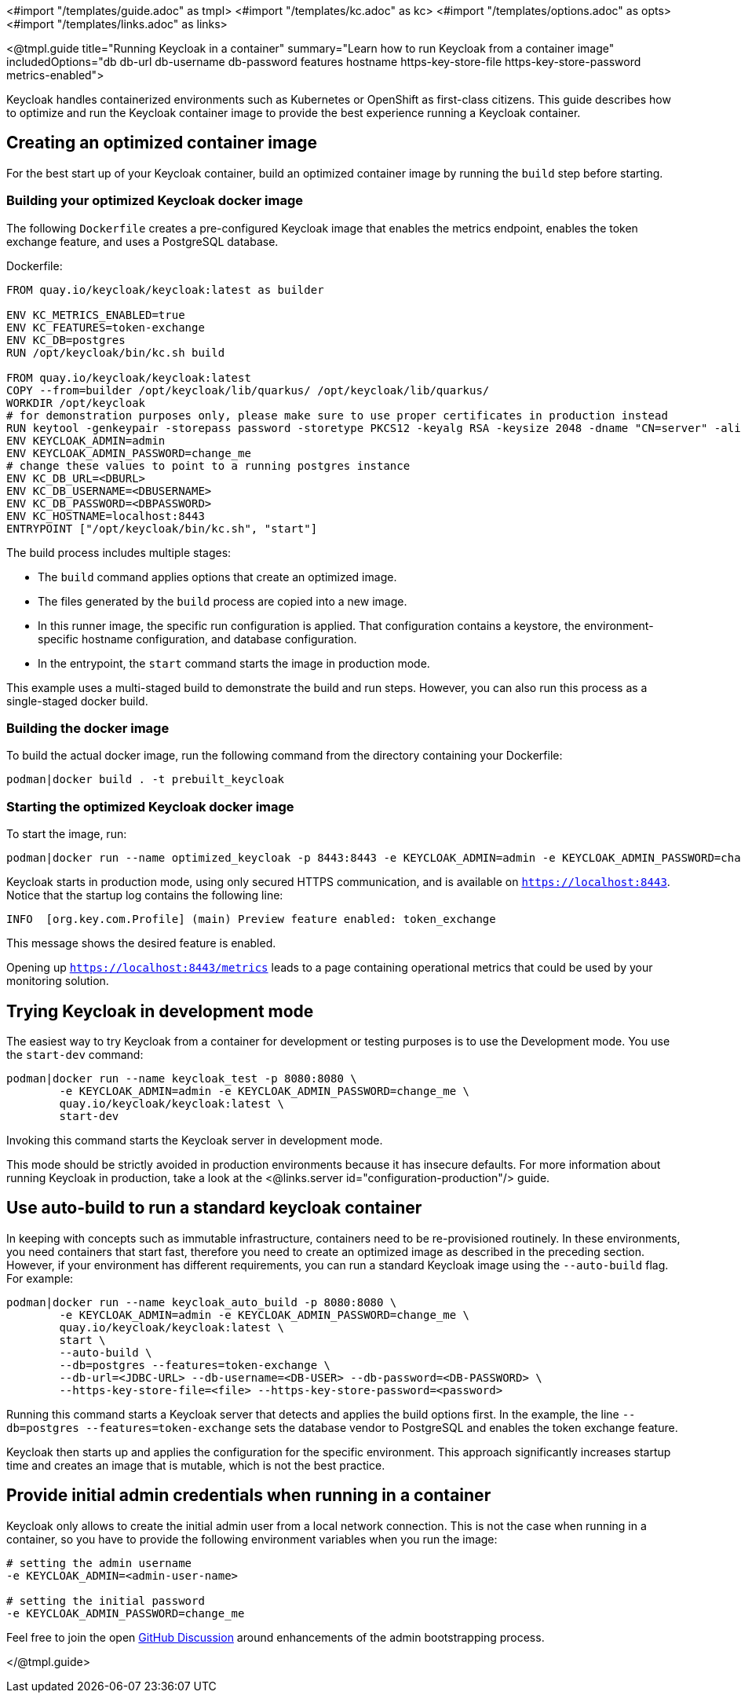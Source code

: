 <#import "/templates/guide.adoc" as tmpl>
<#import "/templates/kc.adoc" as kc>
<#import "/templates/options.adoc" as opts>
<#import "/templates/links.adoc" as links>

<@tmpl.guide
title="Running Keycloak in a container"
summary="Learn how to run Keycloak from a container image"
includedOptions="db db-url db-username db-password features hostname https-key-store-file https-key-store-password metrics-enabled">

Keycloak handles containerized environments such as Kubernetes or OpenShift as first-class citizens. This guide describes how to optimize and run the Keycloak container image to provide the best experience running a Keycloak container.

== Creating an optimized container image
For the best start up of your Keycloak container, build an optimized container image by running the `build` step before starting.

=== Building your optimized Keycloak docker image
The following `Dockerfile` creates a pre-configured Keycloak image that enables the metrics endpoint, enables the token exchange feature, and uses a PostgreSQL database.

.Dockerfile:
[source, dockerfile]
----
FROM quay.io/keycloak/keycloak:latest as builder

ENV KC_METRICS_ENABLED=true
ENV KC_FEATURES=token-exchange
ENV KC_DB=postgres
RUN /opt/keycloak/bin/kc.sh build

FROM quay.io/keycloak/keycloak:latest
COPY --from=builder /opt/keycloak/lib/quarkus/ /opt/keycloak/lib/quarkus/
WORKDIR /opt/keycloak
# for demonstration purposes only, please make sure to use proper certificates in production instead
RUN keytool -genkeypair -storepass password -storetype PKCS12 -keyalg RSA -keysize 2048 -dname "CN=server" -alias server -ext "SAN:c=DNS:localhost,IP:127.0.0.1" -keystore conf/server.keystore
ENV KEYCLOAK_ADMIN=admin
ENV KEYCLOAK_ADMIN_PASSWORD=change_me
# change these values to point to a running postgres instance
ENV KC_DB_URL=<DBURL>
ENV KC_DB_USERNAME=<DBUSERNAME>
ENV KC_DB_PASSWORD=<DBPASSWORD>
ENV KC_HOSTNAME=localhost:8443
ENTRYPOINT ["/opt/keycloak/bin/kc.sh", "start"]
----
The build process includes multiple stages:

* The `build` command applies options that create an optimized image.
* The files generated by the `build` process are copied into a new image.
* In this runner image, the specific run configuration is applied. That configuration contains a keystore, the environment-specific hostname configuration, and database configuration.
* In the entrypoint, the `start` command starts the image in production mode.

This example uses a multi-staged build to demonstrate the build and run steps.  However, you can also run this process as a single-staged docker build.

=== Building the docker image
To build the actual docker image, run the following command from the directory containing your Dockerfile:

[source,bash]
----
podman|docker build . -t prebuilt_keycloak
----

=== Starting the optimized Keycloak docker image
To start the image, run:
[source, bash]
----
podman|docker run --name optimized_keycloak -p 8443:8443 -e KEYCLOAK_ADMIN=admin -e KEYCLOAK_ADMIN_PASSWORD=change_me prebuilt_keycloak
----
Keycloak starts in production mode, using only secured HTTPS communication, and is available on `https://localhost:8443`.
Notice that the startup log contains the following line:
[source, bash]
----
INFO  [org.key.com.Profile] (main) Preview feature enabled: token_exchange
----
This message shows the desired feature is enabled.

Opening up `https://localhost:8443/metrics` leads to a page containing operational metrics that could be used by your monitoring solution.

== Trying Keycloak in development mode
The easiest way to try Keycloak from a container for development or testing purposes is to use the Development mode.
You use the `start-dev` command:

[source,bash]
----
podman|docker run --name keycloak_test -p 8080:8080 \
        -e KEYCLOAK_ADMIN=admin -e KEYCLOAK_ADMIN_PASSWORD=change_me \
        quay.io/keycloak/keycloak:latest \
        start-dev
----

Invoking this command starts the Keycloak server in development mode.

This mode should be strictly avoided in production environments because it has insecure defaults.
For more information about running Keycloak in production, take a look at the <@links.server id="configuration-production"/> guide.

== Use auto-build to run a standard keycloak container
In keeping with concepts such as immutable infrastructure, containers need to be re-provisioned routinely.
In these environments, you need containers that start fast, therefore you need to create an optimized image as described in the preceding section.
However, if your environment has different requirements, you can run a standard Keycloak image using the `--auto-build` flag.
For example:

[source, bash]
----
podman|docker run --name keycloak_auto_build -p 8080:8080 \
        -e KEYCLOAK_ADMIN=admin -e KEYCLOAK_ADMIN_PASSWORD=change_me \
        quay.io/keycloak/keycloak:latest \
        start \
        --auto-build \
        --db=postgres --features=token-exchange \
        --db-url=<JDBC-URL> --db-username=<DB-USER> --db-password=<DB-PASSWORD> \
        --https-key-store-file=<file> --https-key-store-password=<password>
----

Running this command starts a Keycloak server that detects and applies the build options first.
In the example, the line  `--db=postgres --features=token-exchange` sets the database vendor to PostgreSQL and enables the token exchange feature.

Keycloak then starts up and applies the configuration for the specific environment.
This approach significantly increases startup time and creates an image that is mutable, which is not the best practice.

== Provide initial admin credentials when running in a container
Keycloak only allows to create the initial admin user from a local network connection. This is not the case when running in a container, so you have to provide the following environment variables when you run the image:

[source, bash]
----
# setting the admin username
-e KEYCLOAK_ADMIN=<admin-user-name>

# setting the initial password
-e KEYCLOAK_ADMIN_PASSWORD=change_me
----

Feel free to join the open https://github.com/keycloak/keycloak/discussions/8549[GitHub Discussion] around enhancements of the admin bootstrapping process.

</@tmpl.guide>
